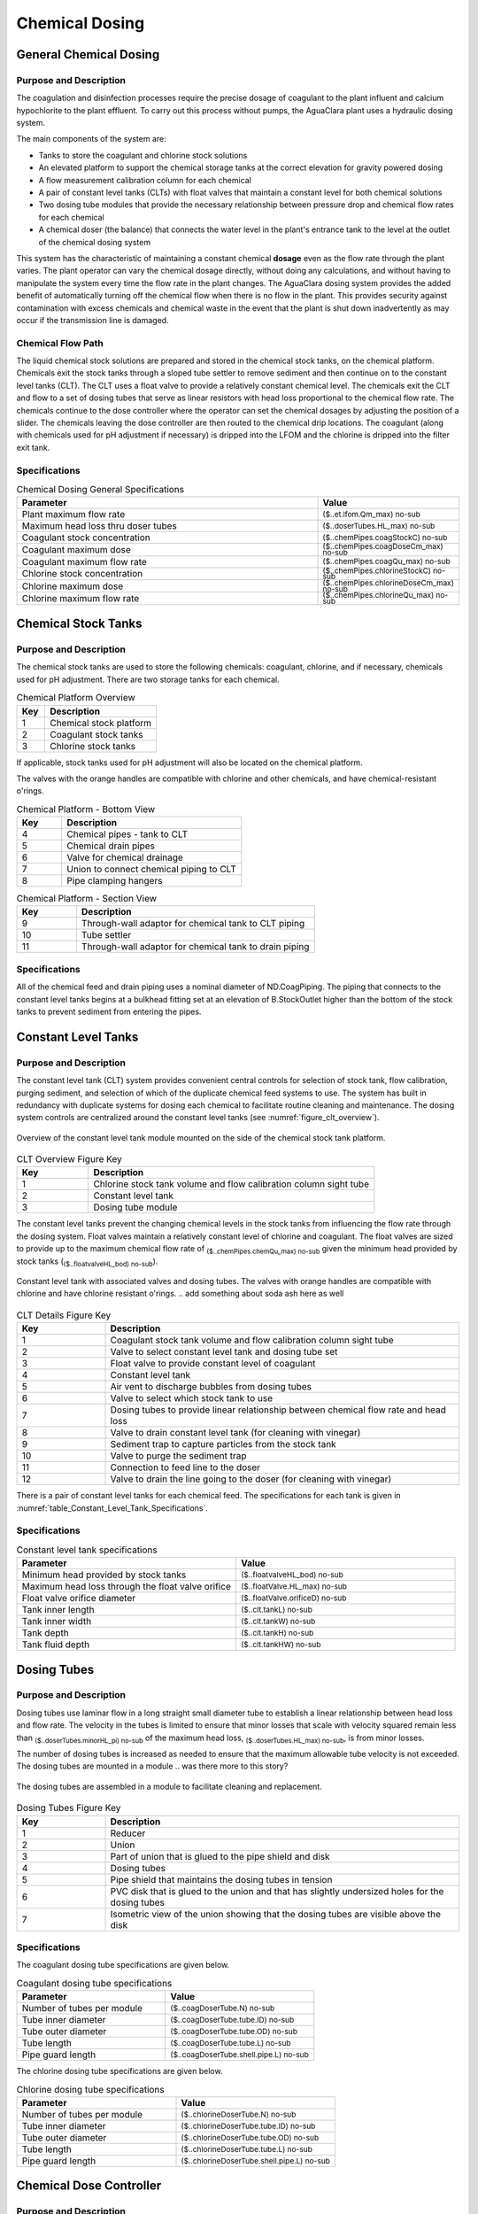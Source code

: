 .. _title_Chemical_Dosing:

*************************
Chemical Dosing
*************************

.. add design information from textbook where it exists 

General Chemical Dosing
-----------------------

Purpose and Description
^^^^^^^^^^^^^^^^^^^^^^^

The coagulation and disinfection processes require the precise dosage of coagulant to the plant influent and calcium hypochlorite to the plant effluent. To carry out this process without pumps, the AguaClara plant uses a hydraulic dosing system.

The main components of the system are:

* Tanks to store the coagulant and chlorine stock solutions
* An elevated platform to support the chemical storage tanks at the correct elevation for gravity powered dosing
* A flow measurement calibration column for each chemical
* A pair of constant level tanks (CLTs) with float valves that maintain a constant level for both chemical solutions
* Two dosing tube modules that provide the necessary relationship between pressure drop and chemical flow rates for each chemical
* A chemical doser (the balance) that connects the water level in the plant's entrance tank to the level at the outlet of the chemical dosing system

This system has the characteristic of maintaining a constant chemical **dosage** even as the flow rate through the plant varies. The plant operator can vary the chemical dosage directly, without doing any calculations, and without having to manipulate the system every time the flow rate in the plant changes. The AguaClara dosing system provides the added benefit of automatically turning off the chemical flow when there is no flow in the plant. This provides security against contamination with excess chemicals and chemical waste in the event that the plant is shut down inadvertently as may occur if the transmission line is damaged.

Chemical Flow Path
^^^^^^^^^^^^^^^^^^
The liquid chemical stock solutions are prepared and stored in the chemical stock tanks, on the chemical platform. Chemicals exit the stock tanks through a sloped tube settler to remove sediment and then continue on to the constant level tanks (CLT). The CLT uses a float valve to provide a relatively constant chemical level. The chemicals exit the CLT and flow to a set of dosing tubes that serve as linear resistors with head loss proportional to the chemical flow rate. The chemicals continue to the dose controller where the operator can set the chemical dosages by adjusting the position of a slider. The chemicals leaving the dose controller are then routed to the chemical drip locations. The coagulant (along with chemicals used for pH adjustment if necessary) is dripped into the LFOM and the chlorine is dripped into the filter exit tank.

Specifications
^^^^^^^^^^^^^^
.. _table_Chemical_Dosing_General_Specifications:
.. csv-table:: Chemical Dosing General Specifications
   :header: "Parameter", "Value"
   :align: left
   :widths: 70 30
   :class: wraptable

   Plant maximum flow rate,  :sub:`($..et.lfom.Qm_max) no-sub`
   Maximum head loss thru doser tubes, :sub:`($..doserTubes.HL_max) no-sub`
   Coagulant stock concentration, :sub:`($..chemPipes.coagStockC) no-sub`
   Coagulant maximum dose, :sub:`($..chemPipes.coagDoseCm_max) no-sub`
   Coagulant maximum flow rate, :sub:`($..chemPipes.coagQu_max) no-sub`
   Chlorine stock concentration, :sub:`($..chemPipes.chlorineStockC) no-sub`
   Chlorine maximum dose, :sub:`($..chemPipes.chlorineDoseCm_max) no-sub`
   Chlorine maximum flow rate, :sub:`($..chemPipes.chlorineQu_max) no-sub`

Chemical Stock Tanks
--------------------
Purpose and Description
^^^^^^^^^^^^^^^^^^^^^^^
The chemical stock tanks are used to store the following chemicals: coagulant, chlorine, and if necessary, chemicals used for pH adjustment. There are two storage tanks for each chemical.

.. photo here

.. csv-table:: Chemical Platform Overview
   :header: "Key", "Description"
   :align: left
   :widths: 20 80
   :class: wraptable

   "1", "Chemical stock platform"
   "2", "Coagulant stock tanks"
   "3", "Chlorine stock tanks"

If applicable, stock tanks used for pH adjustment will also be located on the chemical platform.

.. photo here

The valves with the orange handles are compatible with chlorine and other chemicals, and have chemical-resistant o'rings.

.. csv-table:: Chemical Platform - Bottom View
   :header: "Key", "Description"
   :align: left
   :widths: 20 80
   :class: wraptable

   "4", "Chemical pipes - tank to CLT"
   "5", "Chemical drain pipes"
   "6", "Valve for chemical drainage"
   "7", "Union to connect chemical piping to CLT"
   "8", "Pipe clamping hangers"


.. photo here

.. csv-table:: Chemical Platform - Section View
   :header: "Key", "Description"
   :align: left
   :widths: 20 80
   :class: wraptable

   "9", "Through-wall adaptor for chemical tank to CLT piping"
   "10", "Tube settler"
   "11", "Through-wall adaptor for chemical tank to drain piping"

Specifications
^^^^^^^^^^^^^^
.. csv-table:: Chemical Platform Specifications
   :header: "Key", "Parameter", "Value"
   :align: left
   :widths: 20 80
   :class: wraptable

   "1", "Chemical stock platform", ""
   "", "Width", "INPUTVALUE"
   "", "Length", "INPUTVALUE"
   "", "Distance between top of plant floor and top of platform floor", "INPUTVALUE"
   "2", "Coagulant tank volume", "INPUTVALUE"
   "3", "Chlorine tank volume", "INPUTVALUE"
   "4", "Soda ash tank volume", "INPUTVALUE"
   "5-11", "Dose and drain plumbing size", "INPUTVALUE"
   "", "Height of stock tanks above constant head tanks", "INPUTVALUE"
   "", "Maximum head loss through the float valve orifice", "INPUTVALUE"


All of the chemical feed and drain piping uses a nominal diameter of ND.CoagPiping. The piping that connects to the constant level tanks begins at a bulkhead fitting set at an elevation of B.StockOutlet higher than the bottom of the stock tanks to prevent sediment from entering the pipes. 


Constant Level Tanks
--------------------

Purpose and Description
^^^^^^^^^^^^^^^^^^^^^^^
The constant level tank (CLT) system provides convenient central controls for selection of stock tank, flow calibration, purging sediment, and selection of which of the duplicate chemical feed systems to use. The system has built in redundancy with duplicate systems for dosing each chemical to facilitate routine cleaning and maintenance. The dosing system controls are centralized around the constant level tanks (see :numref:`figure_clt_overview`).

.. _figure_clt_overview:

.. figure:: Images/clt_overview.png
    :width: 400px
    :align: center
    :alt: constant level tank overview

    Overview of the constant level tank module mounted on the side of the chemical stock tank platform.

.. csv-table:: CLT Overview Figure Key
   :header: "Key", "Description"
   :align: left
   :widths: 20 80
   :class: wraptable

   "1", "Chlorine stock tank volume and flow calibration column sight tube"
   "2", "Constant level tank"
   "3", "Dosing tube module"

The constant level tanks prevent the changing chemical levels in the stock tanks from influencing the flow rate through the dosing system. Float valves maintain a relatively constant level of chlorine and coagulant. The float valves are sized to provide up to the maximum chemical flow rate of :sub:`($..chemPipes.chemQu_max) no-sub` given the minimum head provided by stock tanks (:sub:`($..floatvalveHL_bod) no-sub`).

.. _figure_clt_details:

.. figure:: Images/clt_details.png
    :width: 300px
    :align: center
    :alt: constant level tank details

    Constant level tank with associated valves and dosing tubes. The valves with orange handles are compatible with chlorine and have chlorine resistant o'rings.
    .. add something about soda ash here as well

.. csv-table:: CLT Details Figure Key
   :header: "Key", "Description"
   :align: left
   :widths: 20 80
   :class: wraptable

   "1", "Coagulant stock tank volume and flow calibration column sight tube"
   "2", "Valve to select constant level tank and dosing tube set"
   "3", "Float valve to provide constant level of coagulant"
   "4", "Constant level tank"
   "5", "Air vent to discharge bubbles from dosing tubes"
   "6", "Valve to select which stock tank to use"
   "7", "Dosing tubes to provide linear relationship between chemical flow rate and head loss"
   "8", "Valve to drain constant level tank (for cleaning with vinegar)"
   "9", "Sediment trap to capture particles from the stock tank"
   "10", "Valve to purge the sediment trap"
   "11", "Connection to feed line to the doser"
   "12", "Valve to drain the line going to the doser (for cleaning with vinegar)"

There is a pair of constant level tanks for each chemical feed. The specifications for each tank is given in :numref:`table_Constant_Level_Tank_Specifications`.

Specifications
^^^^^^^^^^^^^^
.. _table_Constant_Level_Tank_Specifications:

.. csv-table:: Constant level tank specifications
   :header: "Parameter", "Value"
   :align: left
   :widths: 50 50
   :class: wraptable

   Minimum head provided by stock tanks,  :sub:`($..floatvalveHL_bod) no-sub`
   Maximum head loss through the float valve orifice,  :sub:`($..floatValve.HL_max) no-sub`
   Float valve orifice diameter, :sub:`($..floatValve.orificeD) no-sub`
   Tank inner length, :sub:`($..clt.tankL) no-sub`
   Tank inner width, :sub:`($..clt.tankW) no-sub`
   Tank depth, :sub:`($..clt.tankH) no-sub`
   Tank fluid depth, :sub:`($..clt.tankHW) no-sub`


Dosing Tubes
------------

Purpose and Description
^^^^^^^^^^^^^^^^^^^^^^^
Dosing tubes use laminar flow in a long straight small diameter tube to establish a linear relationship between head loss and flow rate. The velocity in the tubes is limited to ensure that minor losses that scale with velocity squared remain less than :sub:`($..doserTubes.minorHL_pi) no-sub` of the maximum head loss, :sub:`($..doserTubes.HL_max) no-sub`, is from minor losses. 

The number of dosing tubes is increased as needed to ensure that the maximum allowable tube velocity is not exceeded. The dosing tubes are mounted in a module 
.. was there more to this story?

.. _figure_dosing_tube_module:

.. figure:: Images/dosing_tube_module.png
    :width: 300px
    :align: center
    :alt: constant level tank details

    The dosing tubes are assembled in a module to facilitate cleaning and replacement.

.. csv-table:: Dosing Tubes Figure Key
   :header: "Key", "Description"
   :align: left
   :widths: 20 80
   :class: wraptable

   "1", "Reducer"
   "2", "Union"
   "3", "Part of union that is glued to the pipe shield and disk"
   "4", "Dosing tubes"
   "5", "Pipe shield that maintains the dosing tubes in tension"
   "6", "PVC disk that is glued to the union and that has slightly undersized holes for the dosing tubes"
   "7", "Isometric view of the union showing that the dosing tubes are visible above the disk"

Specifications
^^^^^^^^^^^^^^^
The coagulant dosing tube specifications are given below.

.. _table_Coagulant_Dosing_Tube_Specifications:

.. csv-table:: Coagulant dosing tube specifications
   :header: "Parameter", "Value"
   :align: left
   :widths: 50 50
   :class: wraptable

   Number of tubes per module,  :sub:`($..coagDoserTube.N) no-sub`
   Tube inner diameter, :sub:`($..coagDoserTube.tube.ID) no-sub`
   Tube outer diameter, :sub:`($..coagDoserTube.tube.OD) no-sub`
   Tube length, :sub:`($..coagDoserTube.tube.L) no-sub`
   Pipe guard length, :sub:`($..coagDoserTube.shell.pipe.L) no-sub`
  
The chlorine dosing tube specifications are given below.

.. _table_Chlorine_Dosing_Tube_Specifications:

.. csv-table:: Chlorine dosing tube specifications
   :header: "Parameter", "Value"
   :align: left
   :widths: 50 50
   :class: wraptable

   Number of tubes per module,  :sub:`($..chlorineDoserTube.N) no-sub`
   Tube inner diameter, :sub:`($..chlorineDoserTube.tube.ID) no-sub`
   Tube outer diameter, :sub:`($..chlorineDoserTube.tube.OD) no-sub`
   Tube length, :sub:`($..chlorineDoserTube.tube.L) no-sub`
   Pipe guard length, :sub:`($..chlorineDoserTube.shell.pipe.L) no-sub`
  

Chemical Dose Controller
--------------------
.. insert blurb about textbook

Purpose and Description
^^^^^^^^^^^^^^^^^^^^^^^
The chemical dose controller makes it easy and accurate to dose chemicals. The flow of chemicals automatically adjusts to changes in the plant flow rate to keep a constant dose, set by the operator. When a turbidity event occurs, the operator can change the dose of coagulant by moving the coagulant slider lower on the lever to increase the dose. The slider has labelled marks so the operator can record the dose accurately.

.. image of doser

.. sentence about soda ash

.. csv-table:: Chemical Dose Controller
   :header: "Key", "Description"
   :align: left
   :widths: 20 80
   :class: wraptable

   "1", "Doser slider"
   "2", "Lever"
   "3", "Float"
   "4", "Counterweight"
   "5", "Chemical pipes from CLT"
   "6", "Clamping hangers for chemical pipes from CLT"
   "7", "Tubes from CLT piping to doser"
   "8", "Tee connector between dosing and injection tubes"
   "9", "Tubes from doser to injection plumbing/points"

Specifications
^^^^^^^^^^^^^^
.. csv-table:: Chemical Dose Controller Specifications
   :header: "Key", "Parameter", "Value"
   :align: left
   :widths: 20 80
   :class: wraptable

   "5-6", "CLT to doser pipes plumbing size", "INPUTVALUE"
   "7-9", "Chemical tube size", "INPUTVALUE"


Injection Points
-----------------

Purpose and Description
^^^^^^^^^^^^^^^^^^^^^^^
The chemical must be injected into the flow of water within the plant. 
* Coagulant: The coagulant is dripped into the top of the LFOM in the entrance tank.
* Chlorine: The chlorine is dripped into the water exiting the filter on its way to the community water storage tank.
* pH adjustment: If pH adjustment is required, it will be dripped into the LFOM with the coagulant.

.. insert photo

Additional doser arm and injection points are added for pH adjustment.

.. csv-table:: Coagulant Injection Point
   :header: "Key", "Description"
   :align: left
   :widths: 20 80
   :class: wraptable

   "1", "Linear dose controller"
   "2", "Coagulant injection tube"
   "3", "LFOM"

.. insert photo

.. csv-table:: Chlorine Injection Point
   :header: "Key", "Description"
   :align: left
   :widths: 20 80
   :class: wraptable

   "4", "Tube from linear dose controller"
   "5", "Reducing adaptor"
   "6", "Piping to injection point"
   "7", "Drain channel"
   "8", "Clamping hangers"
   "9", "Union connector"
   "10", "PVC disc with hole for tube"
   "11", "Injection tube"
   "12", "In-filter straight connector for pipe encasing injection tube"
   "13", "Piping encasing injection tube"
   "14", "Exit pipe"
   "15", "Filter exit box"

Specifications
^^^^^^^^^^^^^^
.. csv-table:: Injection Point Specifications
   :header: "Key", "Parameter", "Value"
   :align: left
   :widths: 20 80
   :class: wraptable

   "2", "Coagulant injection tube ND", "INPUTVALUE"
   "4 & 11", "Chlorine injection tube ND", "INPUTVALUE"
   "6", "Plumbing to chlorine injection point ND", "INPUTVALUE"
   "12", "Piping encasing injection tube ND", "INPUTVALUE"
